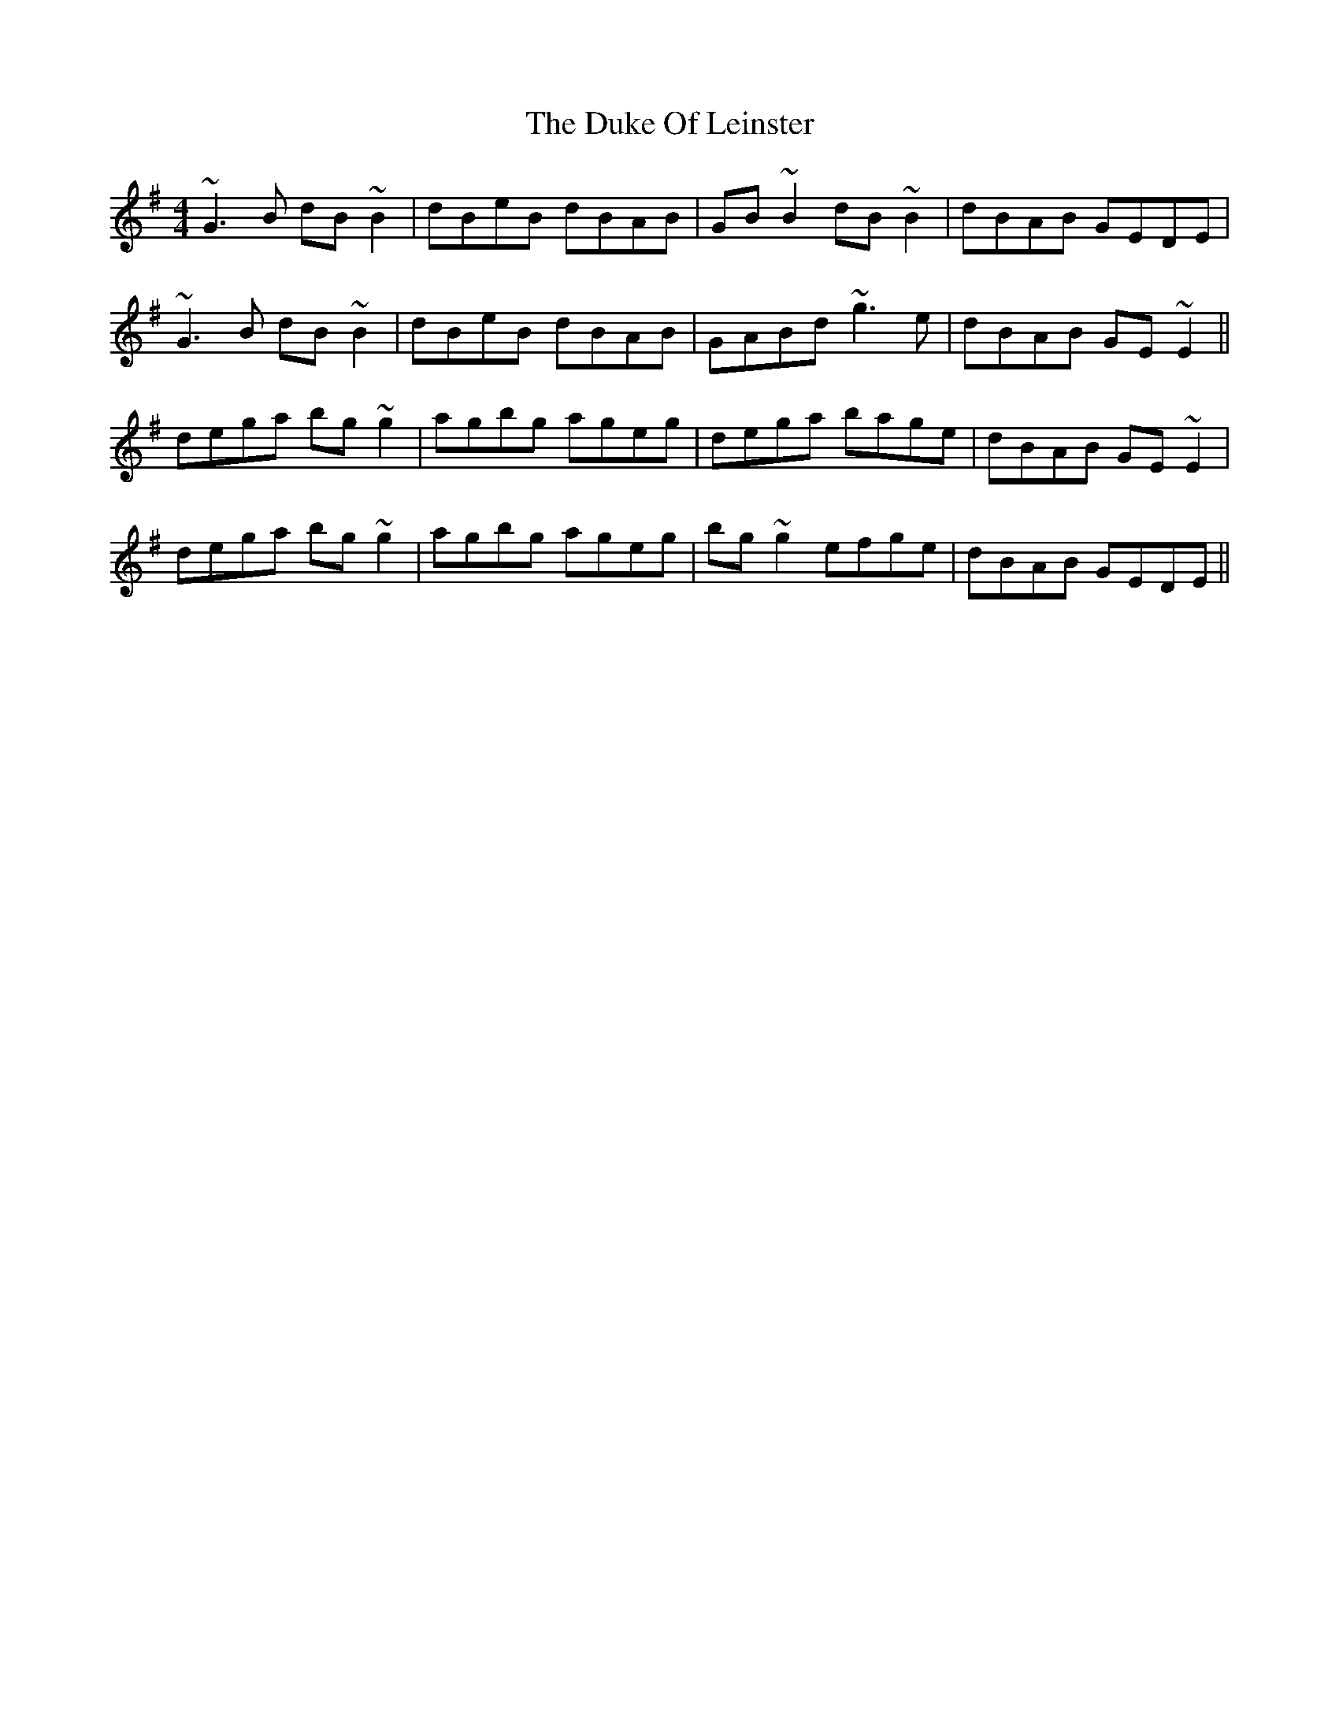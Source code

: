 X: 11120
T: Duke Of Leinster, The
R: reel
M: 4/4
K: Gmajor
~G3B dB~B2|dBeB dBAB|GB~B2dB~B2|dBAB GEDE|
~G3B dB~B2|dBeB dBAB|GABd ~g3e|dBAB GE~E2||
dega bg~g2|agbg ageg|dega bage|dBAB GE~E2|
dega bg~g2|agbg ageg|bg~g2efge|dBAB GEDE||

